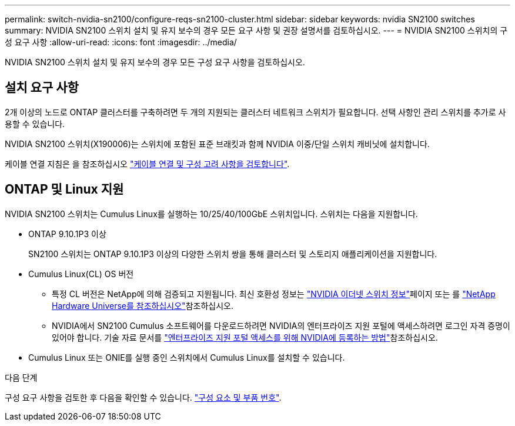 ---
permalink: switch-nvidia-sn2100/configure-reqs-sn2100-cluster.html 
sidebar: sidebar 
keywords: nvidia SN2100 switches 
summary: NVIDIA SN2100 스위치 설치 및 유지 보수의 경우 모든 요구 사항 및 권장 설명서를 검토하십시오. 
---
= NVIDIA SN2100 스위치의 구성 요구 사항
:allow-uri-read: 
:icons: font
:imagesdir: ../media/


[role="lead"]
NVIDIA SN2100 스위치 설치 및 유지 보수의 경우 모든 구성 요구 사항을 검토하십시오.



== 설치 요구 사항

2개 이상의 노드로 ONTAP 클러스터를 구축하려면 두 개의 지원되는 클러스터 네트워크 스위치가 필요합니다. 선택 사항인 관리 스위치를 추가로 사용할 수 있습니다.

NVIDIA SN2100 스위치(X190006)는 스위치에 포함된 표준 브래킷과 함께 NVIDIA 이중/단일 스위치 캐비닛에 설치합니다.

케이블 연결 지침은 을 참조하십시오 link:cabling-considerations-sn2100-cluster.html["케이블 연결 및 구성 고려 사항을 검토합니다"].



== ONTAP 및 Linux 지원

NVIDIA SN2100 스위치는 Cumulus Linux를 실행하는 10/25/40/100GbE 스위치입니다. 스위치는 다음을 지원합니다.

* ONTAP 9.10.1P3 이상
+
SN2100 스위치는 ONTAP 9.10.1P3 이상의 다양한 스위치 쌍을 통해 클러스터 및 스토리지 애플리케이션을 지원합니다.

* Cumulus Linux(CL) OS 버전
+
** 특정 CL 버전은 NetApp에 의해 검증되고 지원됩니다. 최신 호환성 정보는 link:https://mysupport.netapp.com/site/info/nvidia-cluster-switch["NVIDIA 이더넷 스위치 정보"^]페이지 또는 를 link:https://hwu.netapp.com["NetApp Hardware Universe를 참조하십시오"^]참조하십시오.
** NVIDIA에서 SN2100 Cumulus 소프트웨어를 다운로드하려면 NVIDIA의 엔터프라이즈 지원 포털에 액세스하려면 로그인 자격 증명이 있어야 합니다. 기술 자료 문서를 https://kb.netapp.com/onprem/Switches/Nvidia/How_To_Register_With_NVIDIA_For_Enterprise_Support_Portal_Access["엔터프라이즈 지원 포털 액세스를 위해 NVIDIA에 등록하는 방법"^]참조하십시오.




* Cumulus Linux 또는 ONIE를 실행 중인 스위치에서 Cumulus Linux를 설치할 수 있습니다.


.다음 단계
구성 요구 사항을 검토한 후 다음을 확인할 수 있습니다. link:components-sn2100-cluster.html["구성 요소 및 부품 번호"].
